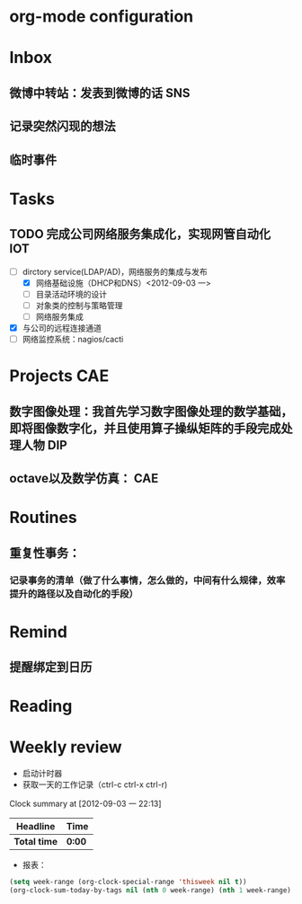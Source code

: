 #+TAGS:{SNS(s) DATA(d) AI(a) DIP(i) program(p) CAE(c) IOT(t)}
* org-mode configuration

* Inbox
** 微博中转站：发表到微博的话						:SNS:
** 记录突然闪现的想法
** 临时事件
* Tasks
** TODO 完成公司网络服务集成化，实现网管自动化				:IOT:
   DEADLINE: <2012-10-07 日>
- [-] dirctory service(LDAP/AD)，网络服务的集成与发布
  - [X] 网络基础设施（DHCP和DNS）<2012-09-03 一>
  - [ ] 目录活动环境的设计
  - [ ] 对象类的控制与策略管理
  - [ ] 网络服务集成
- [X] 与公司的远程连接通道
- [ ] 网络监控系统：nagios/cacti
* Projects								:CAE:
** 数字图像处理：我首先学习数字图像处理的数学基础，即将图像数字化，并且使用算子操纵矩阵的手段完成处理人物 :DIP:
** octave以及数学仿真：							:CAE:
* Routines
** 重复性事务：
*** 记录事务的清单（做了什么事情，怎么做的，中间有什么规律，效率提升的路径以及自动化的手段）
* Remind
** 提醒绑定到日历
* Reading
* Weekly review
- 启动计时器
- 获取一天的工作记录（ctrl-c ctrl-x ctrl-r)
#+BEGIN: clocktable :maxlevel 2 :scope subtree
Clock summary at [2012-09-03 一 22:13]

| Headline     | Time   |
|--------------+--------|
| *Total time* | *0:00* |
#+END:
- 报表：
#+begin_src emacs-lisp :results value
(setq week-range (org-clock-special-range 'thisweek nil t))
(org-clock-sum-today-by-tags nil (nth 0 week-range) (nth 1 week-range) t)
#+end_src

